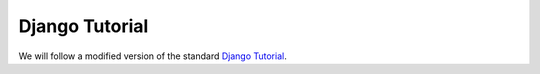 ***************
Django Tutorial
***************

We will follow a modified version of the standard `Django Tutorial`_.

.. _Django Tutorial: https://docs.djangoproject.com/en/dev/intro/tutorial01/


.. todo::

   Include text of a modified (to include class based views, etc) Django tutorial.